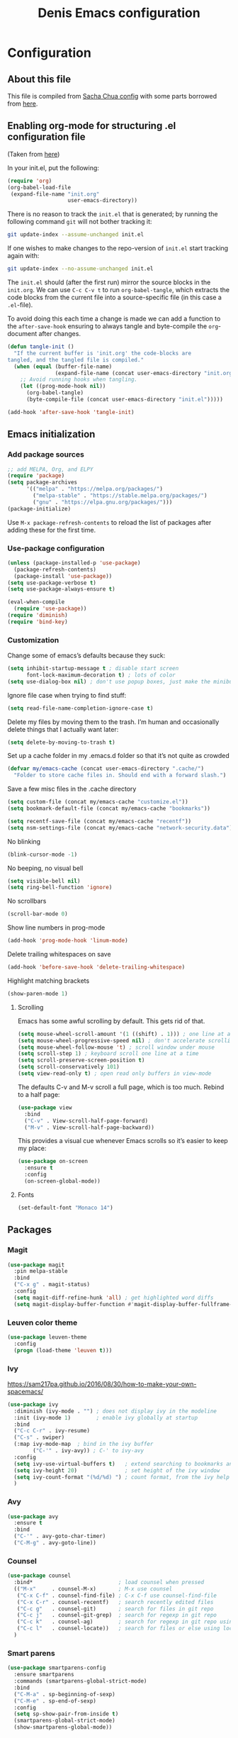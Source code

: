 #+TITLE: Denis Emacs configuration
#+OPTIONS: toc:4 h:4
#+STARTUP: showeverything

* Configuration
** About this file

This file is compiled from [[http://pages.sachachua.com/.emacs.d/Sacha.html][Sacha Chua config]] with some parts borrowed from [[https://github.com/larstvei/dot-emacs/blob/master/init.el][here]].

** Enabling org-mode for structuring .el configuration file

(Taken from [[https://github.com/larstvei/dot-emacs/blob/master/init.org][here]])

In your init.el, put the following:

#+BEGIN_SRC emacs-lisp :tangle no
(require 'org)
(org-babel-load-file
 (expand-file-name "init.org"
                   user-emacs-directory))
#+END_SRC

There is no reason to track the =init.el= that is generated; by running the following command =git= will not bother tracking it:

#+BEGIN_SRC sh :tangle no
git update-index --assume-unchanged init.el
#+END_SRC

If one wishes to make changes to the repo-version of =init.el= start tracking again with:

#+BEGIN_SRC sh :tangle no
git update-index --no-assume-unchanged init.el
#+END_SRC

The =init.el= should (after the first run) mirror the source blocks in
the =init.org=. We can use =C-c C-v t= to run =org-babel-tangle=, which
extracts the code blocks from the current file into a source-specific
file (in this case a =.el=-file).

To avoid doing this each time a change is made we can add a function to
the =after-save-hook= ensuring to always tangle and byte-compile the
=org=-document after changes.

#+BEGIN_SRC emacs-lisp
(defun tangle-init ()
  "If the current buffer is 'init.org' the code-blocks are
tangled, and the tangled file is compiled."
  (when (equal (buffer-file-name)
               (expand-file-name (concat user-emacs-directory "init.org")))
    ;; Avoid running hooks when tangling.
    (let ((prog-mode-hook nil))
      (org-babel-tangle)
      (byte-compile-file (concat user-emacs-directory "init.el")))))

(add-hook 'after-save-hook 'tangle-init)
#+END_SRC

** Emacs initialization

*** Add package sources

#+BEGIN_SRC emacs-lisp :tangle yes
;; add MELPA, Org, and ELPY
(require 'package)
(setq package-archives
      '(("melpa" . "https://melpa.org/packages/")
        ("melpa-stable" . "https://stable.melpa.org/packages/")
        ("gnu" . "https://elpa.gnu.org/packages/")))
(package-initialize)
#+END_SRC

Use =M-x package-refresh-contents= to reload the list of packages
after adding these for the first time.

*** Use-package configuration

#+BEGIN_SRC emacs-lisp :tangle yes
(unless (package-installed-p 'use-package)
  (package-refresh-contents)
  (package-install 'use-package))
(setq use-package-verbose t)
(setq use-package-always-ensure t)

(eval-when-compile
  (require 'use-package))
(require 'diminish)
(require 'bind-key)
#+END_SRC

*** Customization

Change some of emacs’s defaults because they suck:

#+BEGIN_SRC emacs-lisp :tangle yes
(setq inhibit-startup-message t ; disable start screen
      font-lock-maximum-decoration t) ; lots of color
(setq use-dialog-box nil) ; don't use popup boxes, just make the minibuffer ask
#+END_SRC

Ignore file case when trying to find stuff:

#+BEGIN_SRC emacs-lisp :tangle yes
(setq read-file-name-completion-ignore-case t)
#+END_SRC

Delete my files by moving them to the trash. I’m human and occasionally delete things that I actually want later:

#+BEGIN_SRC emacs-lisp :tangle yes
(setq delete-by-moving-to-trash t)
#+END_SRC

Set up a cache folder in my .emacs.d folder so that it’s not quite as crowded

#+BEGIN_SRC emacs-lisp :tangle yes
(defvar my/emacs-cache (concat user-emacs-directory ".cache/")
  "Folder to store cache files in. Should end with a forward slash.")
#+END_SRC

Save a few misc files in the .cache directory

#+BEGIN_SRC emacs-lisp :tangle yes
(setq custom-file (concat my/emacs-cache "customize.el"))
(setq bookmark-default-file (concat my/emacs-cache "bookmarks"))

(setq recentf-save-file (concat my/emacs-cache "recentf"))
(setq nsm-settings-file (concat my/emacs-cache "network-security.data"))
#+END_SRC

No blinking

#+BEGIN_SRC emacs-lisp :tangle yes
(blink-cursor-mode -1)
#+END_SRC

No beeping, no visual bell

#+BEGIN_SRC emacs-lisp :tangle yes
(setq visible-bell nil)
(setq ring-bell-function 'ignore)
#+END_SRC

No scrollbars

#+BEGIN_SRC emacs-lisp :tangle yes
(scroll-bar-mode 0)
#+END_SRC

Show line numbers in prog-mode

#+BEGIN_SRC emacs-lisp :tangle yes
(add-hook 'prog-mode-hook 'linum-mode)
#+END_SRC

Delete trailing whitespaces on save

#+BEGIN_SRC emacs-lisp :tangle yes
(add-hook 'before-save-hook 'delete-trailing-whitespace)
#+END_SRC

Highlight matching brackets

#+BEGIN_SRC emacs-lisp :tangle yes
(show-paren-mode 1)
#+END_SRC


**** Scrolling

Emacs has some awful scrolling by default. This gets rid of that.

#+BEGIN_SRC emacs-lisp :tangle yes
(setq mouse-wheel-scroll-amount '(1 ((shift) . 1))) ; one line at a time
(setq mouse-wheel-progressive-speed nil) ; don't accelerate scrolling
(setq mouse-wheel-follow-mouse 't) ; scroll window under mouse
(setq scroll-step 1) ; keyboard scroll one line at a time
(setq scroll-preserve-screen-position t)
(setq scroll-conservatively 101)
(setq view-read-only t) ; open read only buffers in view-mode
#+END_SRC

The defaults C-v and M-v scroll a full page, which is too much. Rebind to a half page:

#+BEGIN_SRC emacs-lisp :tangle yes
(use-package view
  :bind
  ("C-v" . View-scroll-half-page-forward)
  ("M-v" . View-scroll-half-page-backward))
#+END_SRC

This provides a visual cue whenever Emacs scrolls so it’s easier to keep my place:

#+BEGIN_SRC emacs-lisp :tangle yes
(use-package on-screen
  :ensure t
  :config
  (on-screen-global-mode))
#+END_SRC

**** Fonts

#+BEGIN_SRC emacs-lisp :tangle yes
(set-default-font "Monaco 14")
#+END_SRC


** Packages

*** Magit

#+BEGIN_SRC emacs-lisp :tangle yes
(use-package magit
  :pin melpa-stable
  :bind
  ("C-x g" . magit-status)
  :config
  (setq magit-diff-refine-hunk 'all) ; get highlighted word diffs
  (setq magit-display-buffer-function #'magit-display-buffer-fullframe-status-v1))
#+END_SRC

*** Leuven color theme

#+BEGIN_SRC emacs-lisp :tangle yes
(use-package leuven-theme
  :config
  (progn (load-theme 'leuven t)))
#+END_SRC

*** Ivy

https://sam217pa.github.io/2016/08/30/how-to-make-your-own-spacemacs/

#+BEGIN_SRC emacs-lisp :tangle yes
(use-package ivy
  :diminish (ivy-mode . "") ; does not display ivy in the modeline
  :init (ivy-mode 1)        ; enable ivy globally at startup
  :bind
  ("C-c C-r" . ivy-resume)
  ("C-s" . swiper)
  (:map ivy-mode-map  ; bind in the ivy buffer
        ("C-'" . ivy-avy)) ; C-' to ivy-avy
  :config
  (setq ivy-use-virtual-buffers t)   ; extend searching to bookmarks and …
  (setq ivy-height 20)               ; set height of the ivy window
  (setq ivy-count-format "(%d/%d) ") ; count format, from the ivy help page
  )
#+END_SRC

*** Avy

#+BEGIN_SRC emacs-lisp :tangle yes
(use-package avy
  :ensure t
  :bind
  ("C-'" . avy-goto-char-timer)
  ("C-M-g" . avy-goto-line))
#+END_SRC

*** Counsel

#+BEGIN_SRC emacs-lisp :tangle yes
(use-package counsel
  :bind*                           ; load counsel when pressed
  (("M-x"     . counsel-M-x)       ; M-x use counsel
   ("C-x C-f" . counsel-find-file) ; C-x C-f use counsel-find-file
   ("C-x C-r" . counsel-recentf)   ; search recently edited files
   ("C-c g"   . counsel-git)       ; search for files in git repo
   ("C-c j"   . counsel-git-grep)  ; search for regexp in git repo
   ("C-c k"   . counsel-ag)        ; search for regexp in git repo using ag
   ("C-c l"   . counsel-locate))   ; search for files or else using locate
  )
#+END_SRC

*** Smart parens

#+BEGIN_SRC emacs-lisp :tangle yes
(use-package smartparens-config
  :ensure smartparens
  :commands (smartparens-global-strict-mode)
  :bind
  ("C-M-a" . sp-beginning-of-sexp)
  ("C-M-e" . sp-end-of-sexp)
  :config
  (setq sp-show-pair-from-inside t)
  (smartparens-global-strict-mode)
  (show-smartparens-global-mode))
#+END_SRC

*** Crux

#+BEGIN_SRC emacs-lisp :tangle yes
(use-package crux
  :bind
  (:map prog-mode-map
        ("C-a" . crux-move-beginning-of-line)))
#+END_SRC

*** Multiple cursors

#+BEGIN_SRC emacs-lisp :tangle yes
(use-package multiple-cursors
  :ensure t
  :commands (mc/edit-lines mc/mark-all-like-this)
  :init
  (setq mc/list-file (concat my/emacs-cache "mc-lists.el"))
  :bind
  ("C-c m c" . mc/edit-lines)
  ("C-c m a" . mc/mark-all-like-this)
  ("M-<down>" . mc/mark-next-like-this)
  ("M-<up>" . mc/mark-previous-like-this))
#+END_SRC

*** Org mode

#+BEGIN_SRC emacs-lisp :tangle yes
(org-babel-do-load-languages
 'org-babel-load-languages
 '((emacs-lisp . t)
   (ledger . t)
   (sh .t)
   ))

(setq org-confirm-babel-evaluate nil)
(setq org-src-window-setup 'current-window)
#+END_SRC

** Software development packages

*** Web-mode
#+BEGIN_SRC emacs-lisp :tangle yes
(use-package web-mode
  :defer t
  :init
  (add-to-list 'auto-mode-alist '("\\.html?\\'" . web-mode))
  (add-to-list 'auto-mode-alist '("\\.xml?\\'" . web-mode))
  (add-to-list 'auto-mode-alist '("\\.vue?\\'" . web-mode))

  (defun my-web-mode-hook ()
    "Hooks for Web mode."
    (setq indent-tabs-mode nil)
    (setq web-mode-markup-indent-offset 2)
    (setq web-mode-css-indent-offset 2)
    (setq web-mode-code-indent-offset 2)
    (setq web-mode-enable-current-element-highlight t)

    (setq web-mode-style-padding 2)
    (setq web-mode-script-padding 0))

  (add-hook 'web-mode-hook 'my-web-mode-hook))
#+END_SRC

*** JS-mode

#+BEGIN_SRC emacs-lisp :tangle yes
(use-package js2-mode
  :config
  (setq js2-basic-offset 2))
#+END_SRC

*** Clojure mode

#+BEGIN_SRC emacs-lisp :tangle yes
(use-package clojure-mode
  :config
  (setq clojure-defun-style-default-indent t))
#+END_SRC

**** TODO make sure to check following configs:

+ https://github.com/tomjakubowski/.emacs.d/blob/master/init.el#L130
+ https://github.com/weavejester/dotfiles/blob/master/emacs.d/init.el#L332
+ https://github.com/sandhu/emacs.d/blob/master/config/114-clojure-config.el
